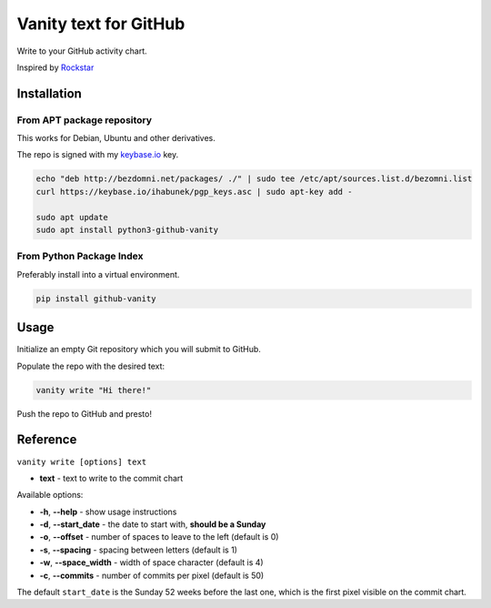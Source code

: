 ======================
Vanity text for GitHub
======================

Write to your GitHub activity chart.

Inspired by `Rockstar <https://github.com/avinassh/rockstar/>`_

.. image:: https://img.shields.io/pypi/v/github-vanity.svg?style=flat-square
  :target: https://pypi.org/project/github-vanity/

.. image:: https://img.shields.io/github/license/mashape/apistatus.svg?style=flat-square
  :target: LICENSE

.. image:: https://img.shields.io/badge/author-%40ihabunek-blue.svg?style=flat-square
  :target: https://twitter.com/ihabunek

Installation
------------

From APT package repository
~~~~~~~~~~~~~~~~~~~~~~~~~~~

This works for Debian, Ubuntu and other derivatives.

The repo is signed with my `keybase.io <https://keybase.io/ihabunek>`_ key.

.. code-block::

    echo "deb http://bezdomni.net/packages/ ./" | sudo tee /etc/apt/sources.list.d/bezomni.list
    curl https://keybase.io/ihabunek/pgp_keys.asc | sudo apt-key add -

    sudo apt update
    sudo apt install python3-github-vanity

From Python Package Index
~~~~~~~~~~~~~~~~~~~~~~~~~

Preferably install into a virtual environment.

.. code-block:: bash

    pip install github-vanity

Usage
-----

Initialize an empty Git repository which you will submit to GitHub.

Populate the repo with the desired text:

.. code-block:: bash

    vanity write "Hi there!"

Push the repo to GitHub and presto!

.. image:: https://raw.githubusercontent.com/ihabunek/github-vanity/master/vanity.jpg

Reference
---------

``vanity write [options] text``

- **text** - text to write to the commit chart

Available options:

- **-h**, **--help** - show usage instructions
- **-d**, **--start_date** - the date to start with, **should be a Sunday**
- **-o**, **--offset** - number of spaces to leave to the left (default is 0)
- **-s**, **--spacing** - spacing between letters (default is 1)
- **-w**, **--space_width** - width of space character (default is 4)
- **-c**, **--commits** - number of commits per pixel (default is 50)

The default ``start_date`` is the Sunday 52 weeks before the last one, which
is the first pixel visible on the commit chart.

